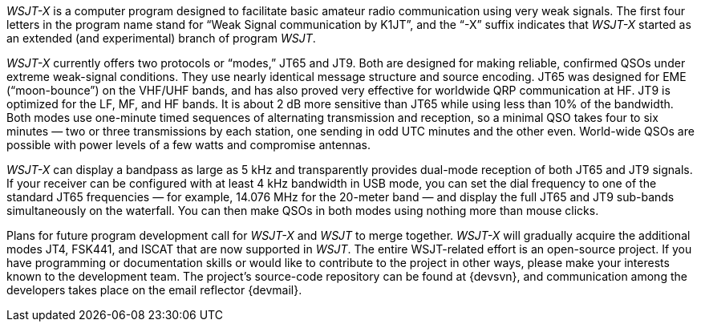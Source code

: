 // Status=review
_WSJT-X_ is a computer program designed to facilitate basic amateur
radio communication using very weak signals.  The first four letters
in the program name stand for “Weak Signal communication by K1JT”, and
the “-X” suffix indicates that _WSJT-X_ started as an extended (and
experimental) branch of program _WSJT_.

_WSJT-X_ currently offers two protocols or “modes,” JT65 and JT9.
Both are designed for making reliable, confirmed QSOs under extreme
weak-signal conditions. They use nearly identical message structure
and source encoding.  JT65 was designed for EME (“moon-bounce”) on the
VHF/UHF bands, and has also proved very effective for worldwide QRP
communication at HF.  JT9 is optimized for the LF, MF, and HF bands.
It is about 2 dB more sensitive than JT65 while using less than 10% of
the bandwidth.  Both modes use one-minute timed sequences of
alternating transmission and reception, so a minimal QSO takes four to
six minutes — two or three transmissions by each station, one sending
in odd UTC minutes and the other even.  World-wide QSOs are possible
with power levels of a few watts and compromise antennas.

_WSJT-X_ can display a bandpass as large as 5 kHz and transparently
provides dual-mode reception of both JT65 and JT9 signals.  If your
receiver can be configured with at least 4 kHz bandwidth in USB mode,
you can set the dial frequency to one of the standard JT65 frequencies
— for example, 14.076 MHz for the 20-meter band — and display the full
JT65 and JT9 sub-bands simultaneously on the waterfall.  You can then
make QSOs in both modes using nothing more than mouse clicks.

Plans for future program development call for _WSJT-X_ and _WSJT_ to
merge together. _WSJT-X_ will gradually acquire the additional modes
JT4, FSK441, and ISCAT that are now supported in _WSJT_.  The entire
WSJT-related effort is an open-source project.  If you have
programming or documentation skills or would like to contribute to the
project in other ways, please make your interests known to the
development team.  The project’s source-code repository can be found
at {devsvn}, and communication among the developers takes place on the
email reflector {devmail}.

